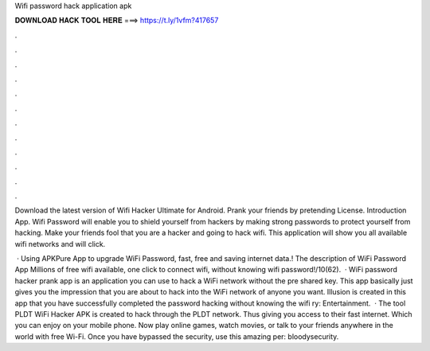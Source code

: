 Wifi password hack application apk



𝐃𝐎𝐖𝐍𝐋𝐎𝐀𝐃 𝐇𝐀𝐂𝐊 𝐓𝐎𝐎𝐋 𝐇𝐄𝐑𝐄 ===> https://t.ly/1vfm?417657



.



.



.



.



.



.



.



.



.



.



.



.

Download the latest version of Wifi Hacker Ultimate for Android. Prank your friends by pretending  License. Introduction App. Wifi Password will enable you to shield yourself from hackers by making strong passwords to protect yourself from hacking. Make your friends fool that you are a hacker and going to hack wifi. This application will show you all available wifi networks and will click.

 · Using APKPure App to upgrade WiFi Password, fast, free and saving internet data.! The description of WiFi Password App Millions of free wifi available, one click to connect wifi, without knowing wifi password!/10(62).  · WiFi password hacker prank app is an application you can use to hack a WiFi network without the pre shared key. This app basically just gives you the impression that you are about to hack into the WiFi network of anyone you want. Illusion is created in this app that you have successfully completed the password hacking without knowing the wifi ry: Entertainment.  · The tool PLDT WiFi Hacker APK is created to hack through the PLDT network. Thus giving you access to their fast internet. Which you can enjoy on your mobile phone. Now play online games, watch movies, or talk to your friends anywhere in the world with free Wi-Fi. Once you have bypassed the security, use this amazing per: bloodysecurity.

